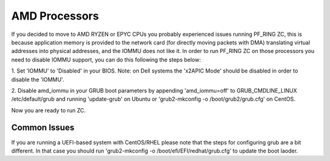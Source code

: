 AMD Processors
==============

If you decided to move to AMD RYZEN or EPYC CPUs you probably experienced 
issues running PF_RING ZC, this is because application memory is provided 
to the network card (for directly moving packets with DMA) translating virtual 
addresses into physical addresses, and the IOMMU does not like it.
In order to run PF_RING ZC on those processors you need to disable IOMMU support, 
you can do this following the steps below:

1. Set 'IOMMU' to 'Disabled' in your BIOS. Note: on Dell systems the 'x2APIC Mode'
should be disabled in order to disable the 'IOMMU'.

2. Disable amd_iommu in your GRUB boot parameters by appending 'amd_iommu=off' 
to GRUB_CMDLINE_LINUX /etc/default/grub and running 'update-grub' on Ubuntu or 
'grub2-mkconfig -o /boot/grub2/grub.cfg' on CentOS.

Now you are ready to run ZC.

Common Issues
-------------

If you are running a UEFI-based system with CentOS/RHEL please note that
the steps for configuring grub are a bit different. In that case you should
run 'grub2-mkconfig -o /boot/efi/EFI/redhat/grub.cfg' to update the boot laoder.
